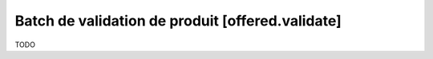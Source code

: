 Batch de validation de produit [offered.validate]
=================================================

TODO
